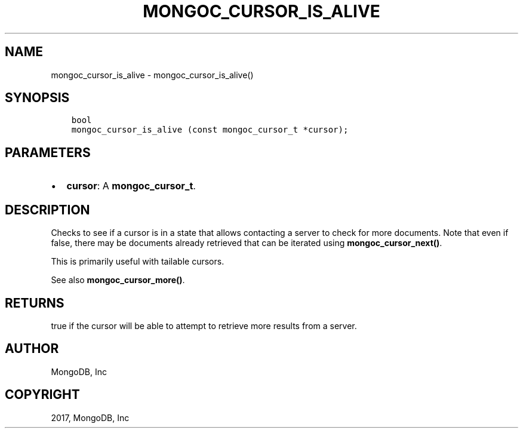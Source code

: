 .\" Man page generated from reStructuredText.
.
.TH "MONGOC_CURSOR_IS_ALIVE" "3" "Oct 11, 2017" "1.8.1" "MongoDB C Driver"
.SH NAME
mongoc_cursor_is_alive \- mongoc_cursor_is_alive()
.
.nr rst2man-indent-level 0
.
.de1 rstReportMargin
\\$1 \\n[an-margin]
level \\n[rst2man-indent-level]
level margin: \\n[rst2man-indent\\n[rst2man-indent-level]]
-
\\n[rst2man-indent0]
\\n[rst2man-indent1]
\\n[rst2man-indent2]
..
.de1 INDENT
.\" .rstReportMargin pre:
. RS \\$1
. nr rst2man-indent\\n[rst2man-indent-level] \\n[an-margin]
. nr rst2man-indent-level +1
.\" .rstReportMargin post:
..
.de UNINDENT
. RE
.\" indent \\n[an-margin]
.\" old: \\n[rst2man-indent\\n[rst2man-indent-level]]
.nr rst2man-indent-level -1
.\" new: \\n[rst2man-indent\\n[rst2man-indent-level]]
.in \\n[rst2man-indent\\n[rst2man-indent-level]]u
..
.SH SYNOPSIS
.INDENT 0.0
.INDENT 3.5
.sp
.nf
.ft C
bool
mongoc_cursor_is_alive (const mongoc_cursor_t *cursor);
.ft P
.fi
.UNINDENT
.UNINDENT
.SH PARAMETERS
.INDENT 0.0
.IP \(bu 2
\fBcursor\fP: A \fBmongoc_cursor_t\fP\&.
.UNINDENT
.SH DESCRIPTION
.sp
Checks to see if a cursor is in a state that allows contacting a server to check for more documents.  Note that even if false, there may be documents already retrieved that can be iterated using \fBmongoc_cursor_next()\fP\&.
.sp
This is primarily useful with tailable cursors.
.sp
See also \fBmongoc_cursor_more()\fP\&.
.SH RETURNS
.sp
true if the cursor will be able to attempt to retrieve more results from a server.
.SH AUTHOR
MongoDB, Inc
.SH COPYRIGHT
2017, MongoDB, Inc
.\" Generated by docutils manpage writer.
.

